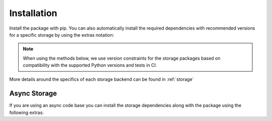 ############
Installation
############

Install the package with pip. You can also automatically install
the required dependencies with recommended versions for a specific storage
by using the extras notation:

.. note:: When using the methods below, we use version constraints for the
   storage packages based on compatibility with the supported Python versions
   and tests in CI.


.. tabbed:: Standalone

   .. code:: console

      $ pip install limits

.. tabbed:: Redis

   .. code:: bash

      $ pip install limits[redis]

   Includes

   .. literalinclude:: ../../requirements/storage/redis.txt

.. tabbed:: RedisCluster

   .. code:: bash

      $ pip install limits[rediscluster]

   Includes

   .. literalinclude:: ../../requirements/storage/rediscluster.txt

.. tabbed:: Memcached

   .. code:: bash

      $ pip install limits[memcached]

   Includes

   .. literalinclude:: ../../requirements/storage/memcached.txt

.. tabbed:: MongoDB

   .. code-block:: shell

      $ pip install limits[mongodb]

   Includes:

   .. literalinclude:: ../../requirements/storage/mongodb.txt

More details around the specifics of each storage backend can be
found in :ref:`storage`


*************
Async Storage
*************

If you are using an async code base you can install the storage dependencies
along with the package using the following extras:


.. tabbed:: Redis

   .. code:: bash

      $ pip install limits[async-redis]

   Includes:

   .. literalinclude:: ../../requirements/storage/async-redis.txt

.. tabbed:: Memcached

   .. code:: bash

      $ pip install limits[async-memcached]

   Includes:

   .. literalinclude:: ../../requirements/storage/async-memcached.txt

.. tabbed:: MongoDB

   .. code:: bash

      $ pip install limits[async-mongodb]

   Includes:

   .. literalinclude:: ../../requirements/storage/async-mongodb.txt



